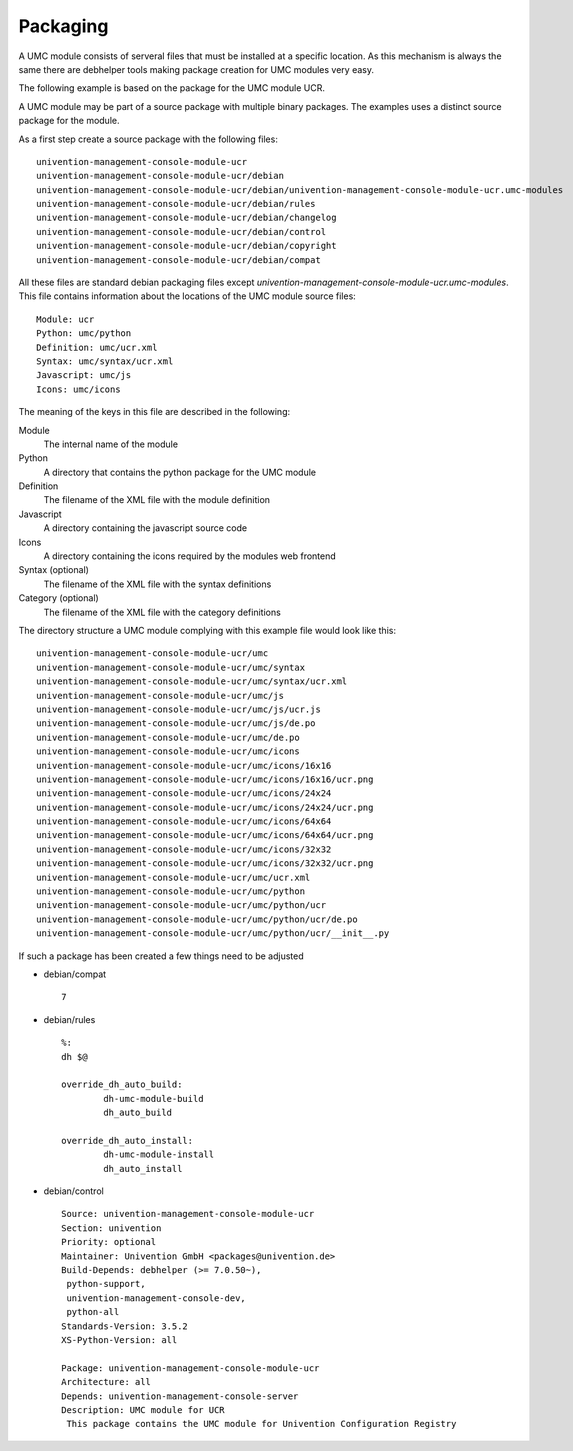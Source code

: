 ---------
Packaging
---------

A UMC module consists of serveral files that must be installed at a
specific location. As this mechanism is always the same there are
debhelper tools making package creation for UMC modules very easy.

The following example is based on the package for the UMC module UCR.

A UMC module may be part of a source package with multiple binary
packages. The examples uses a distinct source package for the module.

As a first step create a source package with the following files: ::

		univention-management-console-module-ucr
		univention-management-console-module-ucr/debian
		univention-management-console-module-ucr/debian/univention-management-console-module-ucr.umc-modules
		univention-management-console-module-ucr/debian/rules
		univention-management-console-module-ucr/debian/changelog
		univention-management-console-module-ucr/debian/control
		univention-management-console-module-ucr/debian/copyright
		univention-management-console-module-ucr/debian/compat

All these files are standard debian packaging files except
*univention-management-console-module-ucr.umc-modules*. This file
contains information about the locations of the UMC module source files: ::

		Module: ucr
		Python: umc/python
		Definition: umc/ucr.xml
		Syntax: umc/syntax/ucr.xml
		Javascript: umc/js
		Icons: umc/icons

The meaning of the keys in this file are described in the following:

Module
	The internal name of the module
Python
	A directory that contains the python package for the UMC module
Definition
	The filename of the XML file with the module definition
Javascript
	A directory containing the javascript source code
Icons
	A directory containing the icons required by the modules web frontend
Syntax (optional)
	The filename of the XML file with the syntax definitions
Category (optional)
	The filename of the XML file with the category definitions

The directory structure a UMC module complying with this example file
would look like this: ::

		univention-management-console-module-ucr/umc
		univention-management-console-module-ucr/umc/syntax
		univention-management-console-module-ucr/umc/syntax/ucr.xml
		univention-management-console-module-ucr/umc/js
		univention-management-console-module-ucr/umc/js/ucr.js
		univention-management-console-module-ucr/umc/js/de.po
		univention-management-console-module-ucr/umc/de.po
		univention-management-console-module-ucr/umc/icons
		univention-management-console-module-ucr/umc/icons/16x16
		univention-management-console-module-ucr/umc/icons/16x16/ucr.png
		univention-management-console-module-ucr/umc/icons/24x24
		univention-management-console-module-ucr/umc/icons/24x24/ucr.png
		univention-management-console-module-ucr/umc/icons/64x64
		univention-management-console-module-ucr/umc/icons/64x64/ucr.png
		univention-management-console-module-ucr/umc/icons/32x32
		univention-management-console-module-ucr/umc/icons/32x32/ucr.png
		univention-management-console-module-ucr/umc/ucr.xml
		univention-management-console-module-ucr/umc/python
		univention-management-console-module-ucr/umc/python/ucr
		univention-management-console-module-ucr/umc/python/ucr/de.po
		univention-management-console-module-ucr/umc/python/ucr/__init__.py

If such a package has been created a few things need to be adjusted

* debian/compat ::

	7

* debian/rules ::

	%:
    	dh $@

	override_dh_auto_build:
		dh-umc-module-build
		dh_auto_build

	override_dh_auto_install:
		dh-umc-module-install
		dh_auto_install

* debian/control ::

		Source: univention-management-console-module-ucr
		Section: univention
		Priority: optional
		Maintainer: Univention GmbH <packages@univention.de>
		Build-Depends: debhelper (>= 7.0.50~),
		 python-support,
		 univention-management-console-dev,
		 python-all
		Standards-Version: 3.5.2
		XS-Python-Version: all
		 
		Package: univention-management-console-module-ucr
		Architecture: all
		Depends: univention-management-console-server
		Description: UMC module for UCR
		 This package contains the UMC module for Univention Configuration Registry
